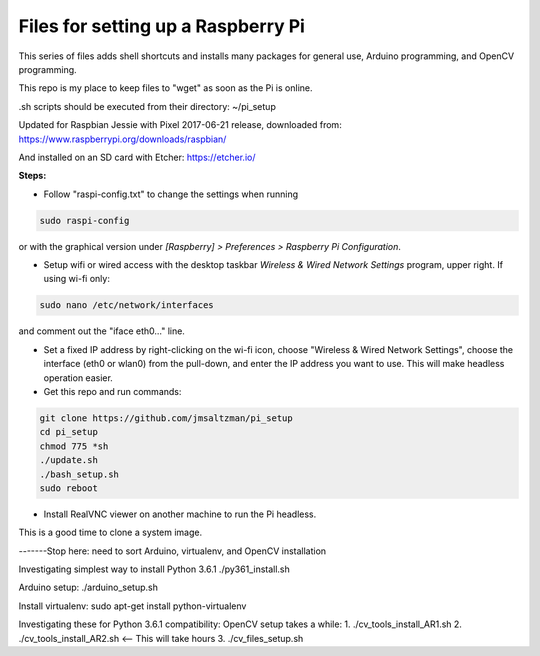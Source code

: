 Files for setting up a Raspberry Pi
===================================

This series of files adds shell shortcuts and installs many packages for general use, Arduino programming, and OpenCV programming.

This repo is my place to keep files to "wget" as soon as the Pi is online.

.sh scripts should be executed from their directory: ~/pi_setup

Updated for Raspbian Jessie with Pixel 2017-06-21 release, downloaded from:
https://www.raspberrypi.org/downloads/raspbian/

And installed on an SD card with Etcher:
https://etcher.io/


**Steps:**

* Follow "raspi-config.txt" to change the settings when running

.. code-block:: bash

  sudo raspi-config

or with the graphical version under *[Raspberry] > Preferences > Raspberry Pi Configuration*.


* Setup wifi or wired access with the desktop taskbar *Wireless & Wired Network Settings* program, upper right. If using wi-fi only:

.. code-block:: bash

  sudo nano /etc/network/interfaces

and comment out the "iface eth0..." line.

* Set a fixed IP address by right-clicking on the wi-fi icon, choose "Wireless & Wired Network Settings", choose the interface (eth0 or wlan0) from the pull-down, and enter the IP address you want to use. This will make headless operation easier.

* Get this repo and run commands:

.. code-block:: bash

  git clone https://github.com/jmsaltzman/pi_setup
  cd pi_setup
  chmod 775 *sh
  ./update.sh
  ./bash_setup.sh
  sudo reboot


* Install RealVNC viewer on another machine to run the Pi headless.


This is a good time to clone a system image.

-------Stop here: need to sort Arduino, virtualenv, and OpenCV installation

Investigating simplest way to install Python 3.6.1
./py361_install.sh

Arduino setup:
./arduino_setup.sh

Install virtualenv:
sudo apt-get install python-virtualenv

Investigating these for Python 3.6.1 compatibility:
OpenCV setup takes a while:
1. ./cv_tools_install_AR1.sh 
2. ./cv_tools_install_AR2.sh   <-- This will take hours 
3. ./cv_files_setup.sh
